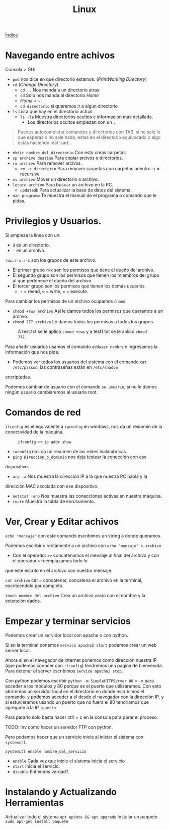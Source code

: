 #+title: Linux

[[file:~/org/Files/Cursos/Pract-ethic-hack/PracIndex.org][Índice]]

* Navegando entre achivos
Consola > GUI
- =pwd= nos dice en que directorio estamos. (/PrintWorking Directory/)
- =cd= (/Change Directory/)
  + =cd ..= Nos manda a un directorio atras.
  + =cd= Solo nos manda al directorio /Home/
  + /Home/ = =~=
  + =cd directorio= si queremos ir a algún directorio
- =ls= Lista que hay en el directorio actual.
  + =ls -la= Muestra directorios ocultos e información más detallada.
    - Los directorios ocultos empiezan con un =.=
#+begin_quote
Puedes autocompletar comandos y directorios con TAB, si no sale lo
que esperas o no sale nada, estas en el directorio equivocado o algo estás haciendo mal :sad: .
#+end_quote

- =mkdir nombre_del_directorio= Con esto creas carpetas.
- =cp archivo destino= Para copiar arcivos o directorios.
- =rm archivo= Para remover arcivos.
  + =rm -r directorio= Para remover carpetas con carpetas adentro -r = recursive
- =mv archivo= Mover un directorio o archivo.
- =locate archivo= Para buscar un archivo en la PC.
  - =updatedb= Para actualizar la base de datos del sistema.
- =man programa= Te muestra el manual de el programa o comando que le pidas.

* Privilegios y Usuarios.
[[file:Imagenes/Img-1.png]]

Si empieza la linea con un:
- =d= es un directorio.
- =-= es un archivo.

=rwx,r-x,r-x= son los grupos de este archivo.
- El primer grupo =rwx= son los permisos que tiene el dueño del archivo.
- El segundo grupo son los permisos que tienen los miembros del grupo al que pertenece el dueño del archivo.
- El tercer grupo son los permisos que tienen los demás usuarios.
  - =r= = reead, =w= = write, =x= = execute.

Para cambiar los permisos de un archivo ocupamos =chmod=
- =chmod +rwx archivo= Asi le damos todos los permisos que queramos a un archvo.
- =chmod 777 archivo= Le damos todos los permisos a todos los grupos.

#+caption: A test.txt se le aplicó =chmod +rwx= y a test1.txt se le aplicó =chmod 777=.
[[file:Imagenes/Img-2.png]]


Para añadir usuarios usamos el comando =adduser nombre= e ingresamos la información que nos pide.
- Podemos ver todos los usuarios del sistema con el comando =cat /etc/passwd=, las contraseñas están en =/etc/shadow=
encriptadas.

Podemos cambiar de usuario con el comando =su usuario=, si no le damos
ningún usuario cambiaremos al usuario root.

* Comandos de red
=ifconfig= es el equivalente a =ipconfig= en windows, nos da un resumen
de la conectividad de la máquina.

#+caption: =ifconfig= == =ip addr show=
[[file:Imagenes/Img-3.png]]

- =iwconfig= nos da un resumen de las redes inalámbricas.
- =ping Dirección_o_dominio= nos deja testear la conección con ese
dispositivo.
- =arp -a= Nos muestra la dirección IP a la que nuestra PC habla y la
dirección MAC asociada con ese dispositivo.
- =netstat -ano= Nos muestra las conecciónes activas en nuestra máquina.
- =route= Muestra la tabla de enrutamiento.

* Ver, Crear y Editar achivos
=echo "mensaje"= con este comando escribimos un string a donde queramos.

Podemos escribir directamente a un archivo con =echo "mensaje" > archivo=
 - Con el operador =>>= concatenamos el mensaje al final del archivo y con el operador =>= reemplazamos todo lo
que este escrito en el archivo con nuestro mensaje.

=cat archivo= cat = concatenar, concatena el archivo en la terminal, escribiendolo por
completo.

=touch nombre_del_archivo= Crea un archivo vacio con el nombre y la
extención dados.

* Empezar y terminar servicios
Podemos crear un servidor local con apache o con python.

Si en la terminal ponemos =service apache2 start= podemos crear un web
server local.

Ahora si en el navegador de internet ponemos como dirección nuestra IP
(que podemos conocer con =ifconfig=) tendremos una pagina de bienvenida.
Para detener el server escribimos =service apache2 stop=.

Con python podemos escribir =python -m SimpleHTTPServer 80= > =-m= para
acceder a los módulos y 80 porque es el puerto que utilizaremos. Con
esto abriremos un servidor local en el directorio en donde escribimos el
comando. y podemos acceder a el desde el navegador con la dirección IP,
y si estuviéramos usando un puerto que no fuera el 80 tendriamos que
agregarle a la IP =:puerto=

Para pararlo solo basta hacer ctrl + c en la consola para parar el
proceso.

TODO: Inv como hacer un servidor FTP con python.

#+caption: Solo en linux que usen Sytemd (la mayoria: Ubuntu, Debian, Centos, RHEL, SUSE, etc) *
Pero podemos hacer que un servicio inicie al iniciar el sistema con =systemctl=.

=systemctl enable nombre_del_servicio=
- =enable= Cada vez que inicie el sistema inicia el servicio
- =start= Inicia el servicio.
- =disable= Entiendes verdad?.

* Instalando y Actualizando Herramientas
Actualizar todo el sistema  =apt update && apt upgrade=
Instalar un paquete =sudo apt-get install paquete=

